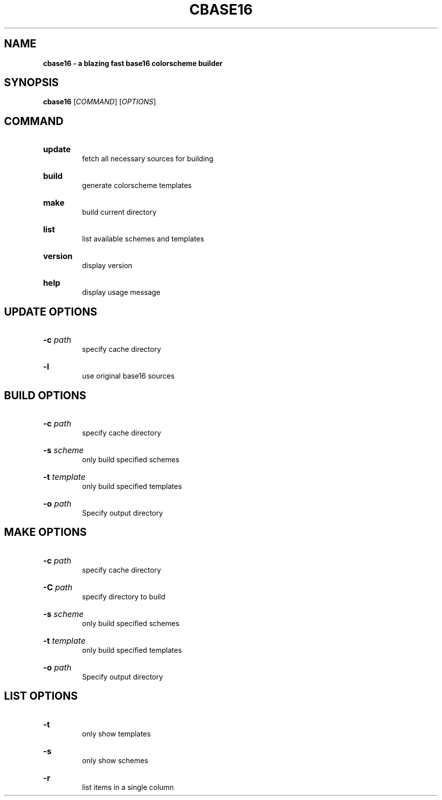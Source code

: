 .TH "CBASE16" "1" "" "cbase16 VERSION" "cbase16"

.SH NAME
.B cbase16 - a blazing fast base16 colorscheme builder

.SH SYNOPSIS
\fBcbase16\fR [\fICOMMAND\fR] [\fIOPTIONS\fR]

.SH COMMAND

.HP
\fBupdate\fR
.br
fetch all necessary sources for building

.HP
\fBbuild\fR
.br
generate colorscheme templates

.HP
\fBmake\fR
.br
build current directory

.HP
\fBlist\fR
.br
list available schemes and templates

.HP
\fBversion\fR
.br
display version

.HP
\fBhelp\fR
.br
display usage message

.SH UPDATE OPTIONS

.HP
\fB-c\fR \fIpath\fR
.br
specify cache directory

.HP
\fB-l\fR
.br
use original base16 sources

.SH BUILD OPTIONS

.HP
\fB-c\fR \fIpath\fR
.br
specify cache directory

.HP
\fB-s\fR \fIscheme\fR
.br
only build specified schemes

.HP
\fB-t\fR \fItemplate\fR
.br
only build specified templates

.HP
\fB-o\fR \fIpath\fR
.br
Specify output directory

.SH MAKE OPTIONS

.HP
\fB-c\fR \fIpath\fR
.br
specify cache directory

.HP
\fB-C\fR \fIpath\fR
.br
specify directory to build

.HP
\fB-s\fR \fIscheme\fR
.br
only build specified schemes

.HP
\fB-t\fR \fItemplate\fR
.br
only build specified templates

.HP
\fB-o\fR \fIpath\fR
.br
Specify output directory

.SH LIST OPTIONS

.HP
\fB-t\fR
.br
only show templates

.HP
\fB-s\fR
.br
only show schemes

.HP
\fB-r\fR
.br
list items in a single column
